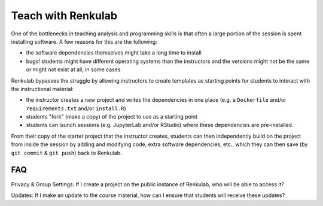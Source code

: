 .. _courses:

Teach with Renkulab
===================

One of the bottlenecks in teaching analysis and programming skills is that often
a large portion of the session is spent installing software. A few reasons for this
are the following:

* the software dependencies themselves might take a long time to install
* bugs! students might have different operating systems than the instructors and
  the versions might not be the same or might not exist at all, in some cases

Renkulab bypasses the struggle by allowing instructors to create templates
as starting points for students to interact with the instructional material:

* the instructor creates a new project and writes the dependencies in one place
  (e.g. a ``Dockerfile`` and/or ``requirements.txt`` and/or ``install.R``)
* students "fork" (make a copy) of the project to use as a starting point
* students can launch sessions (e.g. JupyterLab and/or RStudio)
  where these dependencies are pre-installed.

From their copy of the starter project that the instructor creates, students can
then independently build on the project from inside the session
by adding and modifying code, extra software dependencies, etc., which they can
then save (by ``git commit`` & ``git push``) back to Renkulab.

FAQ
^^^

Privacy & Group Settings: If I create a project on the public instance of Renkulab, who will be able to access it?

Updates: If I make an update to the course material, how can I ensure that students will receive these updates?
